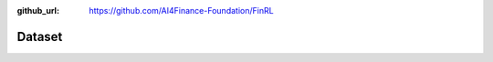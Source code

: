 :github_url: https://github.com/AI4Finance-Foundation/FinRL

=============================
Dataset
=============================

